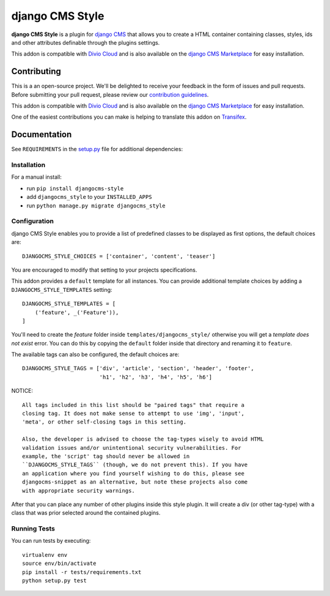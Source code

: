 ================
django CMS Style
================

|pypi| |build| |coverage|

**django CMS Style** is a plugin for `django CMS <http://django-cms.org>`_
that allows you to create a HTML container containing classes, styles, ids
and other attributes definable through the plugins settings.

This addon is compatible with `Divio Cloud <http://divio.com>`_ and is also available on the
`django CMS Marketplace <https://marketplace.django-cms.org/en/addons/browse/djangocms-style/>`_
for easy installation.

.. image:: preview.gif


Contributing
============

This is a an open-source project. We'll be delighted to receive your
feedback in the form of issues and pull requests. Before submitting your
pull request, please review our `contribution guidelines
<http://docs.django-cms.org/en/latest/contributing/index.html>`_.

This addon is compatible with `Divio Cloud <http://divio.com>`_ and is also available on the
`django CMS Marketplace <https://marketplace.django-cms.org/en/addons/browse/djangocms-style/>`_
for easy installation.

One of the easiest contributions you can make is helping to translate this addon on
`Transifex <https://www.transifex.com/projects/p/djangocms-style/>`_.


Documentation
=============

See ``REQUIREMENTS`` in the `setup.py <https://github.com/divio/djangocms-style/blob/master/setup.py>`_
file for additional dependencies:

|python| |django| |djangocms|


Installation
------------

For a manual install:

* run ``pip install djangocms-style``
* add ``djangocms_style`` to your ``INSTALLED_APPS``
* run ``python manage.py migrate djangocms_style``


Configuration
-------------

django CMS Style enables you to provide a list of predefined classes to be
displayed as first options, the default choices are: ::

    DJANGOCMS_STYLE_CHOICES = ['container', 'content', 'teaser']

You are encouraged to modify that setting to your projects specifications.

This addon provides a ``default`` template for all instances. You can provide
additional template choices by adding a ``DJANGOCMS_STYLE_TEMPLATES``
setting::

    DJANGOCMS_STYLE_TEMPLATES = [
        ('feature', _('Feature')),
    ]

You'll need to create the `feature` folder inside ``templates/djangocms_style/``
otherwise you will get a *template does not exist* error. You can do this by
copying the ``default`` folder inside that directory and renaming it to
``feature``.

The available tags can also be configured, the default choices are: ::

    DJANGOCMS_STYLE_TAGS = ['div', 'article', 'section', 'header', 'footer',
                            'h1', 'h2', 'h3', 'h4', 'h5', 'h6']

NOTICE::

    All tags included in this list should be "paired tags" that require a
    closing tag. It does not make sense to attempt to use 'img', 'input',
    'meta', or other self-closing tags in this setting.

    Also, the developer is advised to choose the tag-types wisely to avoid HTML
    validation issues and/or unintentional security vulnerabilities. For
    example, the 'script' tag should never be allowed in
    ``DJANGOCMS_STYLE_TAGS`` (though, we do not prevent this). If you have
    an application where you find yourself wishing to do this, please see
    djangocms-snippet as an alternative, but note these projects also come
    with appropriate security warnings.

After that you can place any number of other plugins inside this style plugin.
It will create a div (or other tag-type) with a class that was prior selected
around the contained plugins.


Running Tests
-------------

You can run tests by executing::

    virtualenv env
    source env/bin/activate
    pip install -r tests/requirements.txt
    python setup.py test


.. |pypi| image:: https://badge.fury.io/py/djangocms-style.svg
    :target: http://badge.fury.io/py/djangocms-style
.. |build| image:: https://travis-ci.org/divio/djangocms-style.svg?branch=master
    :target: https://travis-ci.org/divio/djangocms-style
.. |coverage| image:: https://codecov.io/gh/divio/djangocms-style/branch/master/graph/badge.svg
    :target: https://codecov.io/gh/divio/djangocms-style

.. |python| image:: https://img.shields.io/badge/python-3.5+-blue.svg
    :target: https://pypi.org/project/djangocms-style/
.. |django| image:: https://img.shields.io/badge/django-2.2,%203.0,%203.1-blue.svg
    :target: https://www.djangoproject.com/
.. |djangocms| image:: https://img.shields.io/badge/django%20CMS-3.7%2B-blue.svg
    :target: https://www.django-cms.org/
